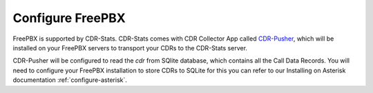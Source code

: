 
.. _configure-freepbx:

=================
Configure FreePBX
=================

FreePBX is supported by CDR-Stats. CDR-Stats comes with CDR Collector App
called `CDR-Pusher`_, which will be installed on your FreePBX servers to
transport your CDRs to the CDR-Stats server.

CDR-Pusher will be configured to read the `cdr` from SQlite database, which
contains all the Call Data Records. You will need to configure your FreePBX
installation to store CDRs to SQLite for this you can refer to our
Installing on Asterisk documentation :ref:`configure-asterisk`.


.. _`CDR-Pusher`: https://github.com/cdr-stats/cdr-pusher
